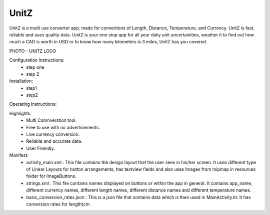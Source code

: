 UnitZ
--------

UnitZ is a multi use converter app, made for convertions of Length, Distance, Temperature, and Currency. UnitZ is fast, reliable and uses quality data. UnitZ is your one stop app for all your daliy unit uncertainities, weather it to find out how much a CAD is worth in USD or to know how many kilometers is 3 miles, UnitZ has you covered.

PHOTO - UNITZ LOGO




Configuration Instructions:
    - step one
    - step 2

Installation:
    - step1
    - step2
    
Operating Instructions:

Highlights:
    - Multi Comnverstion tool.
    - Free to use with no advertisements.
    - Live currency conversion.
    - Reliable and accurate data.
    - User Friendly.

Manifest:
    - activity_main.xml : This file contains the design layout that the user sees in his/her screen. It uses different type of Linear Layouts for button arrangements, has textview fields and also uses Images from mipmap in resources folder for ImageButtons.
    - strings.xml : This file contains names displayed on buttons or within the app in general. It contains app_name, different currency names, different length names, different distance names and different temperature names.
    - basic_conversion_rates.json : This is a json file that sontains data which is then used in MainActivity.kt. It has conversion rates for length(cm 



